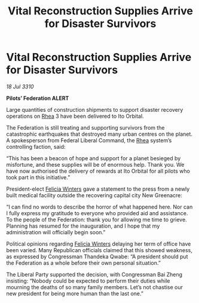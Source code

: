 :PROPERTIES:
:ID:       266abc06-2e00-415c-84b6-1fccb4e2b5f9
:END:
#+title: Vital Reconstruction Supplies Arrive for Disaster Survivors
#+filetags: :Federation:galnet:
* Vital Reconstruction Supplies Arrive for Disaster Survivors

/18 Jul 3310/

*Pilots’ Federation ALERT* 

Large quantities of construction shipments to support disaster recovery operations on [[id:6da9023a-ccb6-444a-be77-626dfb552eb1][Rhea]] 3 have been delivered to Ito Orbital. 

The Federation is still treating and supporting survivors from the catastrophic earthquakes that destroyed many urban centres on the planet. A spokesperson from Federal Liberal Command, the [[id:6da9023a-ccb6-444a-be77-626dfb552eb1][Rhea]] system’s controlling faction, said: 

“This has been a beacon of hope and support for a planet besieged by misfortune, and these supplies will be of enormous help. Thank you. We have now authorised the delivery of rewards at Ito Orbital for all pilots who took part in this initiative.” 

President-elect [[id:b9fe58a3-dfb7-480c-afd6-92c3be841be7][Felicia Winters]] gave a statement to the press from a newly built medical facility outside the recovering capital city New Greenacre: 

“I can find no words to describe the horror of what happened here. Nor can I fully express my gratitude to everyone who provided aid and assistance. To the people of the Federation: thank you for allowing me time to grieve. Planning has resumed for the inauguration, and I hope that my administration will officially begin soon.” 

Political opinions regarding [[id:b9fe58a3-dfb7-480c-afd6-92c3be841be7][Felicia Winters]] delaying her term of office have been varied. Many Republican officials claimed that this showed weakness, as expressed by Congressman Thandeka Qwabe: “A president should put the Federation as a whole before their own personal situation.” 

The Liberal Party supported the decision, with Congressman Bai Zheng insisting: “Nobody could be expected to perform their duties while mourning the deaths of so many family members. Let’s not chastise our new president for being more human than the last one.”
